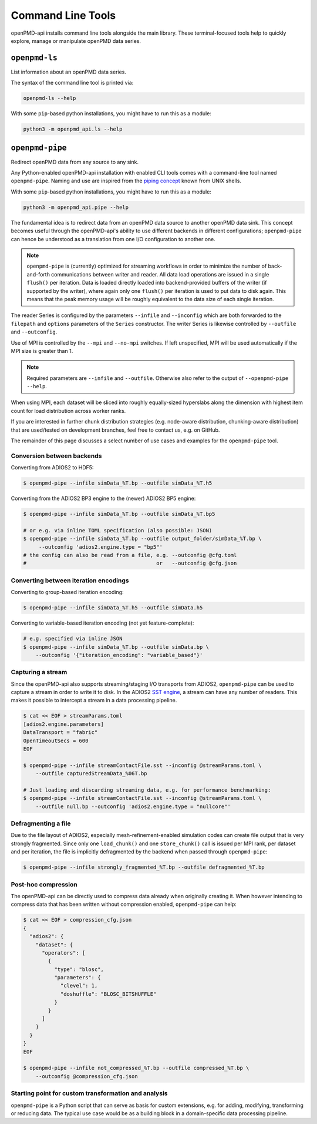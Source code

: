 .. _utilities-cli:

Command Line Tools
==================

openPMD-api installs command line tools alongside the main library.
These terminal-focused tools help to quickly explore, manage or manipulate openPMD data series.

``openpmd-ls``
--------------

List information about an openPMD data series.

The syntax of the command line tool is printed via:

.. code-block:: bash

   openpmd-ls --help

With some ``pip``-based python installations, you might have to run this as a module:

.. code-block:: bash

   python3 -m openpmd_api.ls --help

``openpmd-pipe``
----------------

Redirect openPMD data from any source to any sink.

Any Python-enabled openPMD-api installation with enabled CLI tools comes with a command-line tool named ``openpmd-pipe``.
Naming and use are inspired from the `piping concept <https://en.wikipedia.org/wiki/Pipeline_(Unix)>`__ known from UNIX shells.

With some ``pip``-based python installations, you might have to run this as a module:

.. code-block:: bash

   python3 -m openpmd_api.pipe --help

The fundamental idea is to redirect data from an openPMD data source to another openPMD data sink.
This concept becomes useful through the openPMD-api's ability to use different backends in different configurations; ``openpmd-pipe`` can hence be understood as a translation from one I/O configuration to another one.


.. note::

    ``openpmd-pipe`` is (currently) optimized for streaming workflows in order to minimize the number of back-and-forth communications between writer and reader.
    All data load operations are issued in a single ``flush()`` per iteration.
    Data is loaded directly loaded into backend-provided buffers of the writer (if supported by the writer), where again only one ``flush()`` per iteration is used to put data to disk again.
    This means that the peak memory usage will be roughly equivalent to the data size of each single iteration.

The reader Series is configured by the parameters ``--infile`` and ``--inconfig`` which are both forwarded to the ``filepath`` and ``options`` parameters of the ``Series`` constructor.
The writer Series is likewise controlled by ``--outfile`` and ``--outconfig``.

Use of MPI is controlled by the ``--mpi`` and ``--no-mpi`` switches.
If left unspecified, MPI will be used automatically if the MPI size is greater than 1.

.. note::

    Required parameters are ``--infile`` and ``--outfile``. Otherwise also refer to the output of ``--openpmd-pipe --help``.

When using MPI, each dataset will be sliced into roughly equally-sized hyperslabs along the dimension with highest item count for load distribution across worker ranks.

If you are interested in further chunk distribution strategies (e.g. node-aware distribution, chunking-aware distribution) that are used/tested on development branches, feel free to contact us, e.g. on GitHub.

The remainder of this page discusses a select number of use cases and examples for the ``openpmd-pipe`` tool.


Conversion between backends
^^^^^^^^^^^^^^^^^^^^^^^^^^^

Converting from ADIOS2 to HDF5:

.. code:: bash

    $ openpmd-pipe --infile simData_%T.bp --outfile simData_%T.h5

Converting from the ADIOS2 BP3 engine to the (newer) ADIOS2 BP5 engine:

.. code:: bash

    $ openpmd-pipe --infile simData_%T.bp --outfile simData_%T.bp5

    # or e.g. via inline TOML specification (also possible: JSON)
    $ openpmd-pipe --infile simData_%T.bp --outfile output_folder/simData_%T.bp \
         --outconfig 'adios2.engine.type = "bp5"'
    # the config can also be read from a file, e.g. --outconfig @cfg.toml
    #                                          or   --outconfig @cfg.json

Converting between iteration encodings
^^^^^^^^^^^^^^^^^^^^^^^^^^^^^^^^^^^^^^

Converting to group-based iteration encoding:

.. code:: bash

    $ openpmd-pipe --infile simData_%T.h5 --outfile simData.h5

Converting to variable-based iteration encoding (not yet feature-complete):

.. code:: bash

    # e.g. specified via inline JSON
    $ openpmd-pipe --infile simData_%T.bp --outfile simData.bp \
        --outconfig '{"iteration_encoding": "variable_based"}'


Capturing a stream
^^^^^^^^^^^^^^^^^^

Since the openPMD-api also supports streaming/staging I/O transports from ADIOS2, ``openpmd-pipe`` can be used to capture a stream in order to write it to disk.
In the ADIOS2 `SST engine <https://adios2.readthedocs.io/en/latest/engines/engines.html#sst-sustainable-staging-transport>`_, a stream can have any number of readers.
This makes it possible to intercept a stream in a data processing pipeline.

.. code:: bash

    $ cat << EOF > streamParams.toml
    [adios2.engine.parameters]
    DataTransport = "fabric"
    OpenTimeoutSecs = 600
    EOF

    $ openpmd-pipe --infile streamContactFile.sst --inconfig @streamParams.toml \
        --outfile capturedStreamData_%06T.bp

    # Just loading and discarding streaming data, e.g. for performance benchmarking:
    $ openpmd-pipe --infile streamContactFile.sst --inconfig @streamParams.toml \
        --outfile null.bp --outconfig 'adios2.engine.type = "nullcore"'


Defragmenting a file
^^^^^^^^^^^^^^^^^^^^

Due to the file layout of ADIOS2, especially mesh-refinement-enabled simulation codes can create file output that is very strongly fragmented.
Since only one ``load_chunk()`` and one ``store_chunk()`` call is issued per MPI rank, per dataset and per iteration, the file is implicitly defragmented by the backend when passed through ``openpmd-pipe``:

.. code:: bash

    $ openpmd-pipe --infile strongly_fragmented_%T.bp --outfile defragmented_%T.bp

Post-hoc compression
^^^^^^^^^^^^^^^^^^^^

The openPMD-api can be directly used to compress data already when originally creating it.
When however intending to compress data that has been written without compression enabled, ``openpmd-pipe`` can help:

.. code:: bash

    $ cat << EOF > compression_cfg.json
    {
      "adios2": {
        "dataset": {
          "operators": [
            {
              "type": "blosc",
              "parameters": {
                "clevel": 1,
                "doshuffle": "BLOSC_BITSHUFFLE"
              }
            }
          ]
        }
      }
    }
    EOF

    $ openpmd-pipe --infile not_compressed_%T.bp --outfile compressed_%T.bp \
        --outconfig @compression_cfg.json

Starting point for custom transformation and analysis
^^^^^^^^^^^^^^^^^^^^^^^^^^^^^^^^^^^^^^^^^^^^^^^^^^^^^

``openpmd-pipe`` is a Python script that can serve as basis for custom extensions, e.g. for adding, modifying, transforming or reducing data. The typical use case would be as a building block in a domain-specific data processing pipeline.
